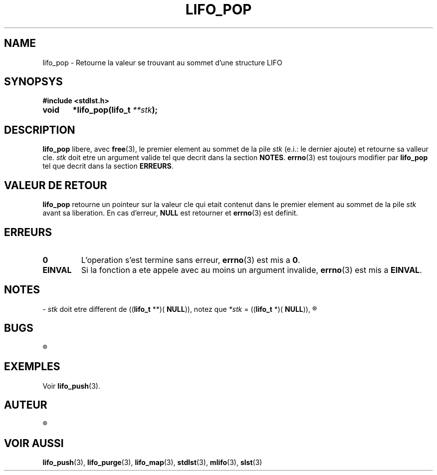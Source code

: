 .\"
.\" lifo_pop.3
.\"
.\" Manpage for lifo_pop of Undefined-C library
.\"
.\" By: Juillard Jean-Baptiste (jbjuillard@gmail.com)
.\"
.\" Created: 2017/03/09 by Juillard Jean-Baptiste
.\" Updated: 2018/03/12 by Juillard Jean-Baptiste
.\"
.\" This file is a part free software; you can redistribute it and/or
.\" modify it under the terms of the GNU General Public License as
.\" published by the Free Software Foundation; either version 3, or
.\" (at your option) any later version.
.\"
.\" There is distributed in the hope that it will be useful,
.\" but WITHOUT ANY WARRANTY; without even the implied warranty of
.\" MERCHANTABILITY or FITNESS FOR A PARTICULAR PURPOSE.  See the GNU
.\" General Public License for more details.
.\"
.\" You should have received a copy of the GNU General Public License
.\" along with this program; see the file LICENSE.  If not, write to
.\" the Free Software Foundation, Inc., 51 Franklin Street, Fifth
.\" Floor, Boston, MA 02110-1301, USA.
.\"

.TH LIFO_POP 3 "03/16/2017" "Version 0.0" "Manuel du programmeur Undefined-C"

.SH NAME
lifo_pop \- Retourne la valeur se trouvant au sommet d'une structure LIFO

.SH SYNOPSYS
.B #include <stdlst.h>

.BI "void	*lifo_pop(lifo_t " **stk );

.SH DESCRIPTION
.B lifo_pop
.RB "libere, avec " free "(3), le premier element au sommet de la"
.RI "pile " stk " (e.i.: le dernier ajoute) et  retourne sa valleur cle."
.IR stk " doit etre un argument valide tel que decrit dans la section "
.BR NOTES .
.BR errno "(3) est toujours modifier par " lifo_pop " tel que decrit dans"
.RB "la section " ERREURS .

.SH VALEUR DE RETOUR
.B lifo_pop
.RI "retourne un pointeur sur la valeur cle qui etait contenut dans le premier"
.RI "element au sommet de la pile " stk " avant sa liberation."
.RB "En cas d'erreur, " NULL " est retourner et " errno "(3) est definit."

.SH ERREURS
.TP
.B 0
.RB "L'operation s'est termine sans erreur, " errno "(3) est mis a " 0 .
.TP
.B EINVAL
.RB "Si la fonction a ete appele avec au moins un argument invalide, " errno (3)
.RB "est mis a " EINVAL .

.SH NOTES
.RI "- " stk " doit etre different de"
.RB (( lifo_t " **)( " NULL )),
.RI " notez que " *stk
.RB "= ((" lifo_t " *)( " NULL )),
.R est valide et designe une pile vide.

.SH BUGS
.R Aucun bug signale.

.SH EXEMPLES
.RB "Voir " lifo_push (3).

.SH AUTEUR
.R Juillard Jean-Baptiste

.SH VOIR AUSSI
.BR lifo_push "(3), " lifo_purge "(3), " lifo_map "(3),"
.BR stdlst "(3), " mlifo "(3), " slst "(3)"
